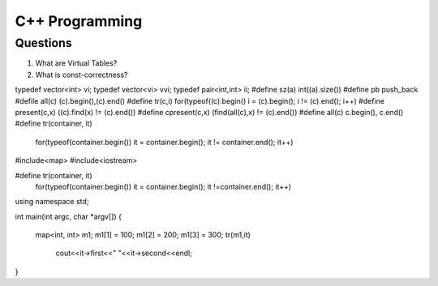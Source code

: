 ===============
C++ Programming
===============


Questions
=========

#) What are Virtual Tables?

#) What is const-correctness?

typedef vector<int> vi; 
typedef vector<vi> vvi; 
typedef pair<int,int> ii; 
#define sz(a) int((a).size()) 
#define pb push_back 
#defile all(c) (c).begin(),(c).end() 
#define tr(c,i) for(typeof((c).begin() i = (c).begin(); i != (c).end(); i++) 
#define present(c,x) ((c).find(x) != (c).end()) 
#define cpresent(c,x) (find(all(c),x) != (c).end()) 
#define all(c) c.begin(), c.end()
#define tr(container, it) \
	for(typeof(container.begin()) it = container.begin(); it != container.end(); it++)
#include<map>
#include<iostream>

#define tr(container, it) \
	for(typeof(container.begin()) it = container.begin(); it !=container.end(); it++)
using namespace std;

int main(int argc, char *argv[])
{
	map<int, int> m1;
	m1[1] = 100;
	m1[2] = 200;
	m1[3] = 300;
	tr(m1,it)
		cout<<it->first<<" "<<it->second<<endl;
}
